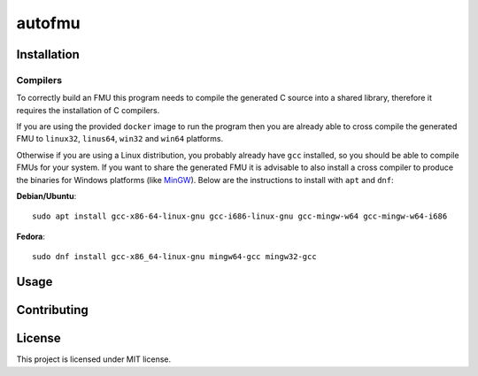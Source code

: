 =======
autofmu
=======

.. image:: https://github.com/ajcerejeira/autofmu/workflows/CI/badge.svg
   :target: https://github.com/ajcerejeira/autofmu/actions
   :alt: Python package

.. image:: https://img.shields.io/badge/code%20style-black-000000.svg
   :target: https://github.com/psf/black
   :alt: Black code style


.. begin-getting-started

Installation
============

Compilers
---------

To correctly build an FMU this program needs to compile the generated C source
into a shared library, therefore it requires the installation of C compilers.

If you are using the provided ``docker`` image to run the program then you are
already able to cross compile the generated FMU to ``linux32``, ``linus64``,
``win32`` and ``win64`` platforms.

Otherwise if you are using a Linux distribution, you probably already have
``gcc`` installed, so you should be able to compile FMUs for your system. If
you want to share the generated FMU it is advisable to also install a cross
compiler to produce the binaries for Windows platforms (like
`MinGW <http://www.mingw.org/>`_). Below are the instructions to install with
``apt`` and ``dnf``:

**Debian/Ubuntu**:

::

   sudo apt install gcc-x86-64-linux-gnu gcc-i686-linux-gnu gcc-mingw-w64 gcc-mingw-w64-i686

**Fedora**:

::

   sudo dnf install gcc-x86_64-linux-gnu mingw64-gcc mingw32-gcc



Usage
=====

.. end-getting-started


Contributing
============

License
=======

This project is licensed under MIT license.
